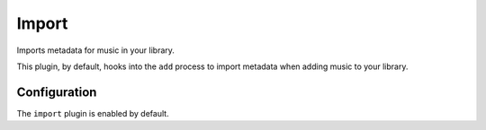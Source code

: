 ######
Import
######
Imports metadata for music in your library.

This plugin, by default, hooks into the ``add`` process to import metadata when adding music to your library.

*************
Configuration
*************
The ``import`` plugin is enabled by default.
